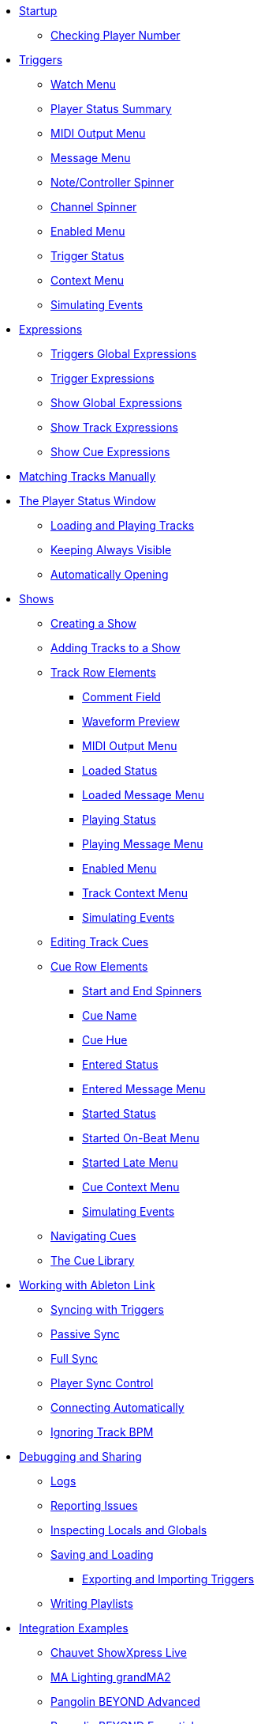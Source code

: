 * xref:README.adoc[Startup]
** xref:README.adoc#checking-player-number[Checking Player Number]
* xref:Triggers.adoc[Triggers]
** xref:Triggers.adoc#watch-menu[Watch Menu]
** xref:Triggers.adoc#player-status-summary[Player Status Summary]
** xref:Triggers.adoc#midi-output-menu[MIDI Output Menu]
** xref:Triggers.adoc#message-menu[Message Menu]
** xref:Triggers.adoc#note-controller-spinner[Note/Controller Spinner]
** xref:Triggers.adoc#channel-spinner[Channel Spinner]
** xref:Triggers.adoc#enabled-menu[Enabled Menu]
** xref:Triggers.adoc#trigger-status[Trigger Status]
** xref:Triggers.adoc#context-menu[Context Menu]
** xref:Triggers.adoc#trigger-simulate[Simulating Events]
* xref:Expressions.adoc[Expressions]
** xref:Expressions.adoc#global-expressions[Triggers Global Expressions]
** xref:Expressions.adoc#trigger-expressions[Trigger Expressions]
** xref:Expressions.adoc#show-global-expressions[Show Global Expressions]
** xref:Expressions.adoc#show-track-expressions[Show Track Expressions]
** xref:Expressions.adoc#show-cue-expressions[Show Cue Expressions]
* xref:Matching.adoc[Matching Tracks Manually]
* xref:Players.adoc[The Player Status Window]
** xref:Players.adoc#loading-playing[Loading and Playing Tracks]
** xref:Players.adoc#keep-open[Keeping Always Visible]
** xref:Players.adoc#auto-open[Automatically Opening]
* xref:Shows.adoc[Shows]
** xref:Shows.adoc#creating[Creating a Show]
** xref:Shows.adoc#adding-tracks[Adding Tracks to a Show]
** xref:Shows.adoc#track-row-elements[Track Row Elements]
*** xref:Shows.adoc#track-comment[Comment Field]
*** xref:Shows.adoc#track-preview[Waveform Preview]
*** xref:Shows.adoc#track-midi-output[MIDI Output Menu]
*** xref:Shows.adoc#loaded-status[Loaded Status]
*** xref:Shows.adoc#loaded-message[Loaded Message Menu]
*** xref:Shows.adoc#playing-status[Playing Status]
*** xref:Shows.adoc#playing-message[Playing Message Menu]
*** xref:Shows.adoc#enabled-menu[Enabled Menu]
*** xref:Shows.adoc#track-context-menu[Track Context Menu]
*** xref:Shows.adoc#track-simulate[Simulating Events]
** xref:Shows.adoc#editing-cues[Editing Track Cues]
** xref:Shows.adoc#cue-row-elements[Cue Row Elements]
*** xref:Shows.adoc#start-end-spinners[Start and End Spinners]
*** xref:Shows.adoc#cue-name[Cue Name]
*** xref:Shows.adoc#cue-hue[Cue Hue]
*** xref:Shows.adoc#entered-status[Entered Status]
*** xref:Shows.adoc#entered-message[Entered Message Menu]
*** xref:Shows.adoc#started-status[Started Status]
*** xref:Shows.adoc#started-on-beat-menu[Started On-Beat Menu]
*** xref:Shows.adoc#started-late-menu[Started Late Menu]
*** xref:Shows.adoc#cue-context-menu[Cue Context Menu]
*** xref:Shows.adoc#cue-simulate[Simulating Events]
** xref:Shows.adoc#navigating-cues[Navigating Cues]
** xref:Shows.adoc#cue-library[The Cue Library]
* xref:Link.adoc[Working with Ableton Link]
** xref:Link.adoc#syncing-triggers[Syncing with Triggers]
** xref:Link.adoc#passive-sync[Passive Sync]
** xref:Link.adoc#full-sync[Full Sync]
** xref:Link.adoc#sync-control[Player Sync Control]
** xref:Link.adoc#connecting-automatically[Connecting Automatically]
** xref:Link.adoc#ignoring-track-bpm[Ignoring Track BPM]
* xref:Debugging.adoc[Debugging and Sharing]
** xref:Debugging.adoc#logs[Logs]
** xref:Debugging.adoc#reporting-issues[Reporting Issues]
** xref:Debugging.adoc#inspecting[Inspecting Locals and Globals]
** xref:Debugging.adoc#saving-and-loading[Saving and Loading]
*** xref:Debugging.adoc#exporting-and-importing[Exporting and Importing Triggers]
** xref:Debugging.adoc#writing-playlists[Writing Playlists]
* xref:Integration.adoc[Integration Examples]
** xref:Integration.adoc#chauvet-showxpress[Chauvet ShowXpress Live]
** xref:Integration.adoc#grandma2[MA Lighting grandMA2]
** xref:Integration.adoc#pangolin-beyond-advanced[Pangolin BEYOND Advanced]
** xref:Integration.adoc#pangolin-beyond-essentials[Pangolin BEYOND Essentials]
** xref:Integration.adoc#chauvet-showxpress[SweetLight]
** xref:Integration.adoc#chauvet-showxpress[QuickDMX]
** xref:Integration.adoc#smpte-linear[SMPTE Linear Timecode]
* xref:README.adoc#what-next[What Next?]
